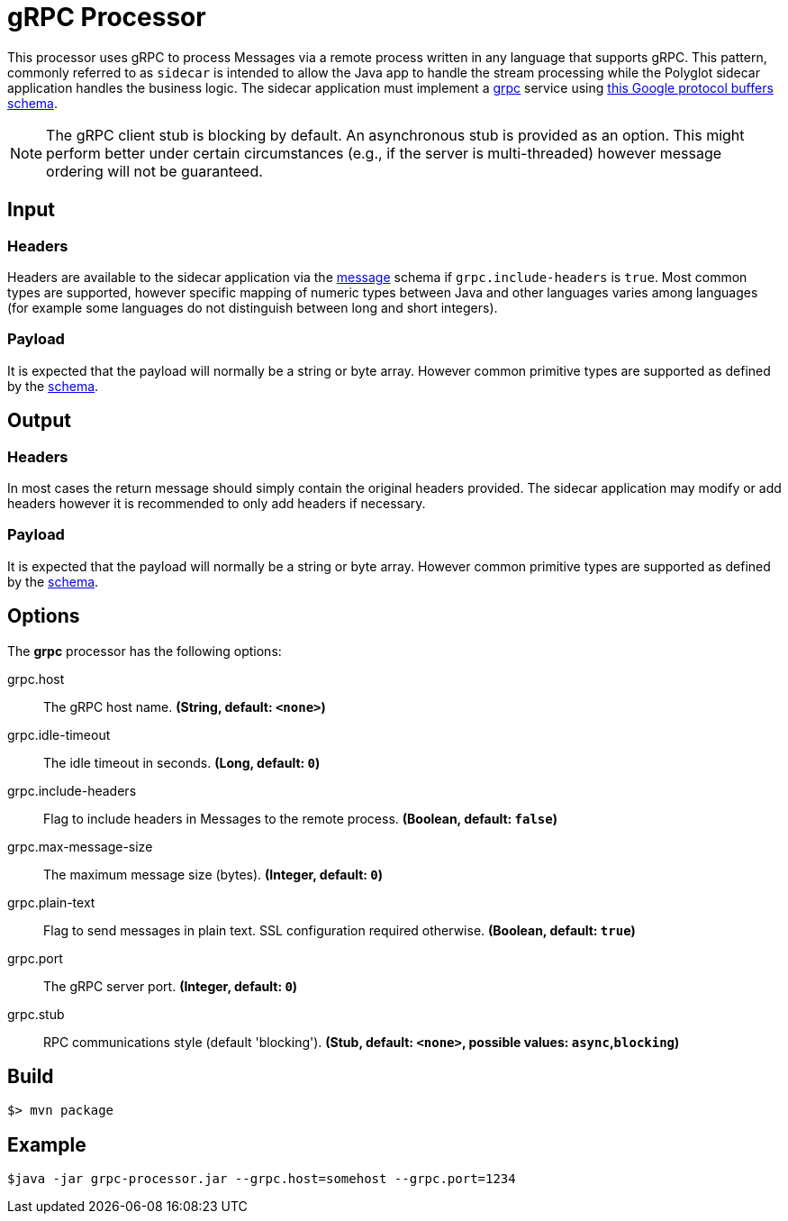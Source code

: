 //tag::ref-doc[]
= gRPC Processor

This processor uses gRPC to process Messages via a remote process written in any language that supports gRPC. This
pattern, commonly referred to as `sidecar` is intended to allow the Java app to handle the stream processing while
the Polyglot sidecar application handles the business logic. The sidecar application must implement a
link:https://grpc.io/[grpc] service using link:../grpc-app-protos/src/main/proto/processor.proto[this Google protocol
buffers schema].

[NOTE]
====
The gRPC client stub is blocking by default. An asynchronous stub is provided as an option. This might perform
better under certain circumstances (e.g., if the server is multi-threaded) however message ordering will not be
guaranteed.
====

== Input

=== Headers
Headers are available to the sidecar application via the link:../grpc-app-protos/src/main/proto/message.proto[message]
schema if `grpc.include-headers` is `true`. Most common types are supported, however specific mapping of numeric types
between Java and other languages
varies among languages (for example some languages do not distinguish between long and short integers).

=== Payload
It is expected that the payload will normally be a string or byte array. However common primitive types are supported
 as defined by the link:../grpc-app-protos/src/main/proto/message.proto[schema].

== Output

=== Headers
In most cases the return message should simply contain the original headers provided.
The sidecar application may modify or add headers however it is recommended to only add headers if necessary.

=== Payload
It is expected that the payload will normally be a string or byte array. However common primitive types are supported
 as defined by the link:../grpc-app-protos/src/main/proto/message.proto[schema].

== Options

The **$$grpc$$** $$processor$$ has the following options:

//tag::configuration-properties[]
$$grpc.host$$:: $$The gRPC host name.$$ *($$String$$, default: `$$<none>$$`)*
$$grpc.idle-timeout$$:: $$The idle timeout in seconds.$$ *($$Long$$, default: `$$0$$`)*
$$grpc.include-headers$$:: $$Flag to include headers in Messages to the remote process.$$ *($$Boolean$$, default: `$$false$$`)*
$$grpc.max-message-size$$:: $$The maximum message size (bytes).$$ *($$Integer$$, default: `$$0$$`)*
$$grpc.plain-text$$:: $$Flag to send messages in plain text. SSL configuration required otherwise.$$ *($$Boolean$$, default: `$$true$$`)*
$$grpc.port$$:: $$The gRPC server port.$$ *($$Integer$$, default: `$$0$$`)*
$$grpc.stub$$:: $$RPC communications style (default 'blocking').$$ *($$Stub$$, default: `$$<none>$$`, possible values: `async`,`blocking`)*
//end::configuration-properties[]

//end::ref-doc[]
== Build

```
$> mvn package
```

== Example

```
$java -jar grpc-processor.jar --grpc.host=somehost --grpc.port=1234
```